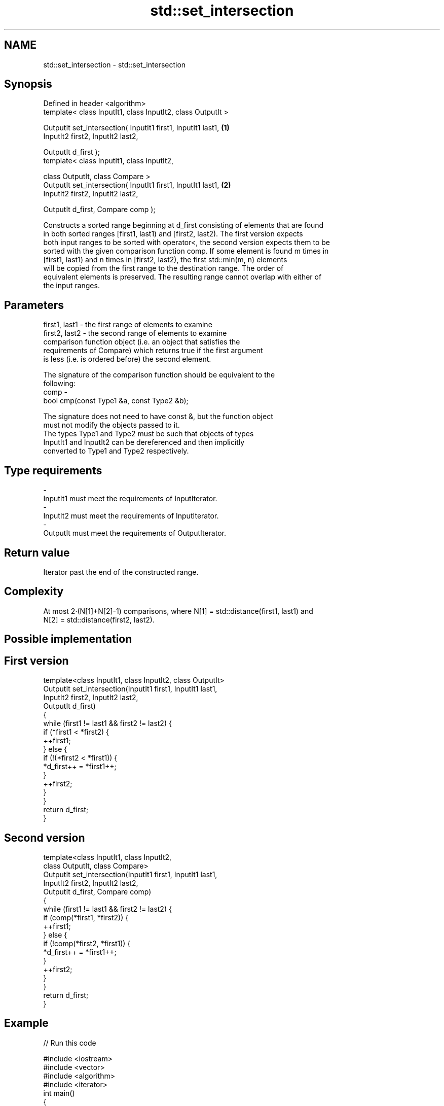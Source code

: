 .TH std::set_intersection 3 "Nov 25 2015" "2.0 | http://cppreference.com" "C++ Standard Libary"
.SH NAME
std::set_intersection \- std::set_intersection

.SH Synopsis
   Defined in header <algorithm>
   template< class InputIt1, class InputIt2, class OutputIt >

   OutputIt set_intersection( InputIt1 first1, InputIt1 last1,  \fB(1)\fP
                              InputIt2 first2, InputIt2 last2,

                              OutputIt d_first );
   template< class InputIt1, class InputIt2,

             class OutputIt, class Compare >
   OutputIt set_intersection( InputIt1 first1, InputIt1 last1,  \fB(2)\fP
                              InputIt2 first2, InputIt2 last2,

                              OutputIt d_first, Compare comp );

   Constructs a sorted range beginning at d_first consisting of elements that are found
   in both sorted ranges [first1, last1) and [first2, last2). The first version expects
   both input ranges to be sorted with operator<, the second version expects them to be
   sorted with the given comparison function comp. If some element is found m times in
   [first1, last1) and n times in [first2, last2), the first std::min(m, n) elements
   will be copied from the first range to the destination range. The order of
   equivalent elements is preserved. The resulting range cannot overlap with either of
   the input ranges.

.SH Parameters

   first1, last1 - the first range of elements to examine
   first2, last2 - the second range of elements to examine
                   comparison function object (i.e. an object that satisfies the
                   requirements of Compare) which returns true if the first argument
                   is less (i.e. is ordered before) the second element.

                   The signature of the comparison function should be equivalent to the
                   following:
   comp          -
                    bool cmp(const Type1 &a, const Type2 &b);

                   The signature does not need to have const &, but the function object
                   must not modify the objects passed to it.
                   The types Type1 and Type2 must be such that objects of types
                   InputIt1 and InputIt2 can be dereferenced and then implicitly
                   converted to Type1 and Type2 respectively. 
.SH Type requirements
   -
   InputIt1 must meet the requirements of InputIterator.
   -
   InputIt2 must meet the requirements of InputIterator.
   -
   OutputIt must meet the requirements of OutputIterator.

.SH Return value

   Iterator past the end of the constructed range.

.SH Complexity

   At most 2·(N[1]+N[2]-1) comparisons, where N[1] = std::distance(first1, last1) and
   N[2] = std::distance(first2, last2).

.SH Possible implementation

.SH First version
   template<class InputIt1, class InputIt2, class OutputIt>
   OutputIt set_intersection(InputIt1 first1, InputIt1 last1,
                             InputIt2 first2, InputIt2 last2,
                             OutputIt d_first)
   {
       while (first1 != last1 && first2 != last2) {
           if (*first1 < *first2) {
               ++first1;
           } else  {
               if (!(*first2 < *first1)) {
                   *d_first++ = *first1++;
               }
               ++first2;
           }
       }
       return d_first;
   }
.SH Second version
   template<class InputIt1, class InputIt2,
            class OutputIt, class Compare>
   OutputIt set_intersection(InputIt1 first1, InputIt1 last1,
                             InputIt2 first2, InputIt2 last2,
                             OutputIt d_first, Compare comp)
   {
       while (first1 != last1 && first2 != last2) {
           if (comp(*first1, *first2)) {
               ++first1;
           } else {
               if (!comp(*first2, *first1)) {
                   *d_first++ = *first1++;
               }
               ++first2;
           }
       }
       return d_first;
   }

.SH Example

   
// Run this code

 #include <iostream>
 #include <vector>
 #include <algorithm>
 #include <iterator>
 int main()
 {
     std::vector<int> v1{1,2,3,4,5,6,7,8};
     std::vector<int> v2{        5,  7,  9,10};
     std::sort(v1.begin(), v1.end());
     std::sort(v2.begin(), v2.end());
  
     std::vector<int> v_intersection;
  
     std::set_intersection(v1.begin(), v1.end(),
                           v2.begin(), v2.end(),
                           std::back_inserter(v_intersection));
     for(int n : v_intersection)
         std::cout << n << ' ';
 }

.SH Output:

 5 7

.SH See also

   set_union computes the union of two sets
             \fI(function template)\fP 
